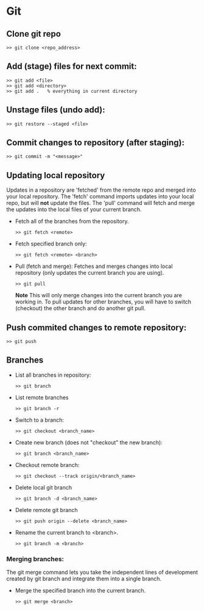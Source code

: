 
* Git

** Clone git repo
#+BEGIN_SRC
>> git clone <repo_address>
#+END_SRC

** Add (stage) files for next commit:
#+BEGIN_SRC
>> git add <file>
>> git add <directory>
>> git add .   % everything in current directory
 #+END_SRC

** Unstage files (undo add):
#+BEGIN_SRC
>> git restore --staged <file>
#+END_SRC
** Commit changes to repository (after staging):
#+BEGIN_SRC
>> git commit -m "<message>"
#+END_SRC

** Updating local repository
Updates in a repository are 'fetched' from the remote repo and merged into
your local repository.  The 'fetch' command imports updates into your local
repo, but will *not* update the files.  The 'pull' command will fetch and
merge the updates into the local files of your current branch.

- Fetch all of the branches from the repository.
  #+BEGIN_SRC
  >> git fetch <remote>
  #+END_SRC
- Fetch specified branch only:
  #+BEGIN_SRC
  >> git fetch <remote> <branch>
  #+END_SRC
- Pull (fetch and merge): Fetches and merges changes into local repository
  (only updates the current branch you are using).
  #+BEGIN_SRC
  >> git pull
  #+END_SRC
  *Note* This will only merge changes into the current branch you are
  working in.  To pull updates for other branches, you will have to switch
  (checkout) the other branch and do another git pull.

** Push commited changes to remote repository:
#+BEGIN_SRC
>> git push
#+END_SRC

** Branches
- List all branches in repository:
  #+BEGIN_SRC
  >> git branch
  #+END_SRC
- List remote branches
  #+BEGIN_SRC
  >> git branch -r
  #+END_SRC
- Switch to a branch:
  #+BEGIN_SRC
  >> git checkout <branch_name>
  #+END_SRC
- Create new branch (does not "checkout" the new branch):
  #+BEGIN_SRC
  >> git branch <branch_name>
  #+END_SRC
- Checkout remote branch:
  #+BEGIN_SRC
  >> git checkout --track origin/<branch_name>
  #+END_SRC
- Delete local git branch
  #+BEGIN_SRC
  >> git branch -d <branch_name>
  #+END_SRC
- Delete remote git branch
  #+BEGIN_SRC
  >> git push origin --delete <branch_name>
  #+END_SRC
- Rename the current branch to <branch>.
  #+BEGIN_SRC
  >> git branch -m <branch>
  #+END_SRC
*** Merging branches:
The git merge command lets you take the independent lines of development
created by git branch and integrate them into a single branch.

- Merge the specified branch into the current branch.
  #+BEGIN_SRC
  >> git merge <branch>
  #+END_SRC

